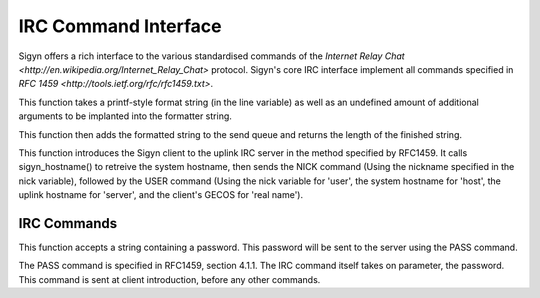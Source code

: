 IRC Command Interface
=====================

Sigyn offers a rich interface to the various standardised commands of
the `Internet Relay Chat <http://en.wikipedia.org/Internet_Relay_Chat>`
protocol. Sigyn's core IRC interface implement all commands specified
in `RFC 1459 <http://tools.ietf.org/rfc/rfc1459.txt>`.

.. c:function:: int raw(char * line, ...)

This function takes a printf-style format string (in the line variable)
as well as an undefined amount of additional arguments to be implanted
into the formatter string.

This function then adds the formatted string to the send queue and
returns the length of the finished string.


.. c:function:: void sigyn_introduce_client(char * nick)

This function introduces the Sigyn client to the uplink IRC server in
the method specified by RFC1459. It calls sigyn_hostname() to retreive
the system hostname, then sends the NICK command (Using the nickname
specified in the nick variable), followed by the USER command (Using
the nick variable for 'user', the system hostname for 'host', the uplink
hostname for 'server', and the client's GECOS for 'real name').

IRC Commands
------------

.. c:function:: void irc_pass(const char * password)

This function accepts a string containing a password. This password
will be sent to the server using the PASS command.

The PASS command is specified in RFC1459, section 4.1.1. The IRC
command itself takes on parameter, the password. This command is sent
at client introduction, before any other commands.

